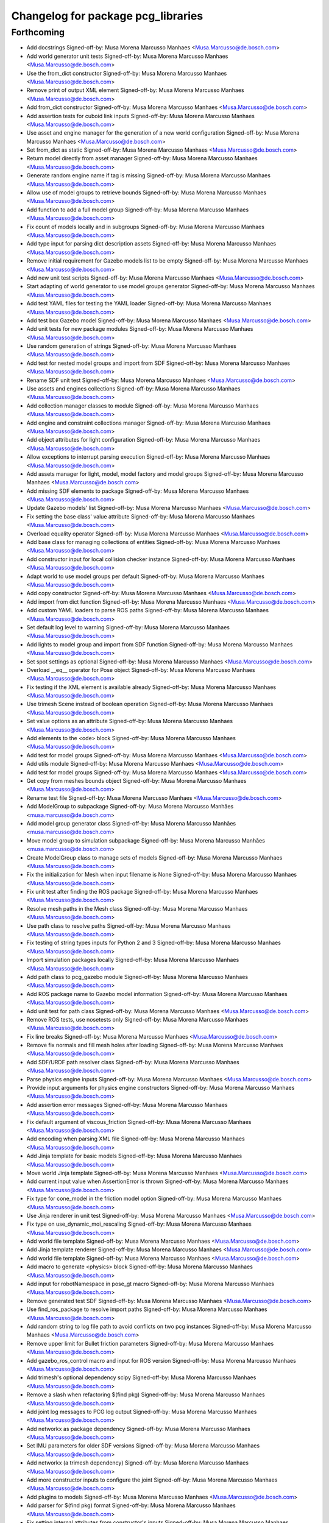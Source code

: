 ^^^^^^^^^^^^^^^^^^^^^^^^^^^^^^^^^^^
Changelog for package pcg_libraries
^^^^^^^^^^^^^^^^^^^^^^^^^^^^^^^^^^^

Forthcoming
-----------
* Add docstrings
  Signed-off-by: Musa Morena Marcusso Manhaes <Musa.Marcusso@de.bosch.com>
* Add world generator unit tests
  Signed-off-by: Musa Morena Marcusso Manhaes <Musa.Marcusso@de.bosch.com>
* Use the from_dict constructor
  Signed-off-by: Musa Morena Marcusso Manhaes <Musa.Marcusso@de.bosch.com>
* Remove print of output XML element
  Signed-off-by: Musa Morena Marcusso Manhaes <Musa.Marcusso@de.bosch.com>
* Add from_dict constructor
  Signed-off-by: Musa Morena Marcusso Manhaes <Musa.Marcusso@de.bosch.com>
* Add assertion tests for cuboid link inputs
  Signed-off-by: Musa Morena Marcusso Manhaes <Musa.Marcusso@de.bosch.com>
* Use asset and engine manager for the generation of a new world configuration
  Signed-off-by: Musa Morena Marcusso Manhaes <Musa.Marcusso@de.bosch.com>
* Set from_dict as static
  Signed-off-by: Musa Morena Marcusso Manhaes <Musa.Marcusso@de.bosch.com>
* Return model directly from asset manager
  Signed-off-by: Musa Morena Marcusso Manhaes <Musa.Marcusso@de.bosch.com>
* Generate random engine name if tag is missing
  Signed-off-by: Musa Morena Marcusso Manhaes <Musa.Marcusso@de.bosch.com>
* Allow use of model groups to retrieve bounds
  Signed-off-by: Musa Morena Marcusso Manhaes <Musa.Marcusso@de.bosch.com>
* Add function to add a full model group
  Signed-off-by: Musa Morena Marcusso Manhaes <Musa.Marcusso@de.bosch.com>
* Fix count of models locally and in subgroups
  Signed-off-by: Musa Morena Marcusso Manhaes <Musa.Marcusso@de.bosch.com>
* Add type input for parsing dict description assets
  Signed-off-by: Musa Morena Marcusso Manhaes <Musa.Marcusso@de.bosch.com>
* Remove initial requirement for Gazebo models list to be empty
  Signed-off-by: Musa Morena Marcusso Manhaes <Musa.Marcusso@de.bosch.com>
* Add new unit test scripts
  Signed-off-by: Musa Morena Marcusso Manhaes <Musa.Marcusso@de.bosch.com>
* Start adapting of world generator to use model groups generator
  Signed-off-by: Musa Morena Marcusso Manhaes <Musa.Marcusso@de.bosch.com>
* Add test YAML files for testing the YAML loader
  Signed-off-by: Musa Morena Marcusso Manhaes <Musa.Marcusso@de.bosch.com>
* Add test box Gazebo model
  Signed-off-by: Musa Morena Marcusso Manhaes <Musa.Marcusso@de.bosch.com>
* Add unit tests for new package modules
  Signed-off-by: Musa Morena Marcusso Manhaes <Musa.Marcusso@de.bosch.com>
* Use random generation of strings
  Signed-off-by: Musa Morena Marcusso Manhaes <Musa.Marcusso@de.bosch.com>
* Add test for nested model groups and import from SDF
  Signed-off-by: Musa Morena Marcusso Manhaes <Musa.Marcusso@de.bosch.com>
* Rename SDF unit test
  Signed-off-by: Musa Morena Marcusso Manhaes <Musa.Marcusso@de.bosch.com>
* Use assets and engines collections
  Signed-off-by: Musa Morena Marcusso Manhaes <Musa.Marcusso@de.bosch.com>
* Add collection manager classes to module
  Signed-off-by: Musa Morena Marcusso Manhaes <Musa.Marcusso@de.bosch.com>
* Add engine and constraint collections manager
  Signed-off-by: Musa Morena Marcusso Manhaes <Musa.Marcusso@de.bosch.com>
* Add object attributes for light configuration
  Signed-off-by: Musa Morena Marcusso Manhaes <Musa.Marcusso@de.bosch.com>
* Allow exceptions to interrupt parsing execution
  Signed-off-by: Musa Morena Marcusso Manhaes <Musa.Marcusso@de.bosch.com>
* Add assets manager for light, model, model factory and model groups
  Signed-off-by: Musa Morena Marcusso Manhaes <Musa.Marcusso@de.bosch.com>
* Add missing SDF elements to package
  Signed-off-by: Musa Morena Marcusso Manhaes <Musa.Marcusso@de.bosch.com>
* Update Gazebo models' list
  Signed-off-by: Musa Morena Marcusso Manhaes <Musa.Marcusso@de.bosch.com>
* Fix setting the base class' value attribute
  Signed-off-by: Musa Morena Marcusso Manhaes <Musa.Marcusso@de.bosch.com>
* Overload equality operator
  Signed-off-by: Musa Morena Marcusso Manhaes <Musa.Marcusso@de.bosch.com>
* Add base class for managing collections of entities
  Signed-off-by: Musa Morena Marcusso Manhaes <Musa.Marcusso@de.bosch.com>
* Add constructor input for local collision checker instance
  Signed-off-by: Musa Morena Marcusso Manhaes <Musa.Marcusso@de.bosch.com>
* Adapt world to use model groups per default
  Signed-off-by: Musa Morena Marcusso Manhaes <Musa.Marcusso@de.bosch.com>
* Add copy constructor
  Signed-off-by: Musa Morena Marcusso Manhaes <Musa.Marcusso@de.bosch.com>
* Add import from dict function
  Signed-off-by: Musa Morena Marcusso Manhaes <Musa.Marcusso@de.bosch.com>
* Add custom YAML loaders to parse ROS paths
  Signed-off-by: Musa Morena Marcusso Manhaes <Musa.Marcusso@de.bosch.com>
* Set default log level to warning
  Signed-off-by: Musa Morena Marcusso Manhaes <Musa.Marcusso@de.bosch.com>
* Add lights to model group and import from SDF function
  Signed-off-by: Musa Morena Marcusso Manhaes <Musa.Marcusso@de.bosch.com>
* Set spot settings as optional
  Signed-off-by: Musa Morena Marcusso Manhaes <Musa.Marcusso@de.bosch.com>
* Overload __eq_\_ operator for Pose object
  Signed-off-by: Musa Morena Marcusso Manhaes <Musa.Marcusso@de.bosch.com>
* Fix testing if the XML element is available already
  Signed-off-by: Musa Morena Marcusso Manhaes <Musa.Marcusso@de.bosch.com>
* Use trimesh Scene instead of boolean operation
  Signed-off-by: Musa Morena Marcusso Manhaes <Musa.Marcusso@de.bosch.com>
* Set value options as an attribute
  Signed-off-by: Musa Morena Marcusso Manhaes <Musa.Marcusso@de.bosch.com>
* Add elements to the <ode> block
  Signed-off-by: Musa Morena Marcusso Manhaes <Musa.Marcusso@de.bosch.com>
* Add test for model groups
  Signed-off-by: Musa Morena Marcusso Manhaes <Musa.Marcusso@de.bosch.com>
* Add utils module
  Signed-off-by: Musa Morena Marcusso Manhaes <Musa.Marcusso@de.bosch.com>
* Add test for model groups
  Signed-off-by: Musa Morena Marcusso Manhaes <Musa.Marcusso@de.bosch.com>
* Get copy from meshes bounds object
  Signed-off-by: Musa Morena Marcusso Manhaes <Musa.Marcusso@de.bosch.com>
* Rename test file
  Signed-off-by: Musa Morena Marcusso Manhaes <Musa.Marcusso@de.bosch.com>
* Add ModelGroup to subpackage
  Signed-off-by: Musa Morena Marcusso Manhães <musa.marcusso@de.bosch.com>
* Add model group generator class
  Signed-off-by: Musa Morena Marcusso Manhães <musa.marcusso@de.bosch.com>
* Move model group to simulation subpackage
  Signed-off-by: Musa Morena Marcusso Manhães <musa.marcusso@de.bosch.com>
* Create ModelGroup class to manage sets of models
  Signed-off-by: Musa Morena Marcusso Manhaes <Musa.Marcusso@de.bosch.com>
* Fix the initialization for Mesh when input filename is None
  Signed-off-by: Musa Morena Marcusso Manhaes <Musa.Marcusso@de.bosch.com>
* Fix unit test after finding the ROS package
  Signed-off-by: Musa Morena Marcusso Manhaes <Musa.Marcusso@de.bosch.com>
* Resolve mesh paths in the Mesh class
  Signed-off-by: Musa Morena Marcusso Manhaes <Musa.Marcusso@de.bosch.com>
* Use path class to resolve paths
  Signed-off-by: Musa Morena Marcusso Manhaes <Musa.Marcusso@de.bosch.com>
* Fix testing of string types inputs for Python 2 and 3
  Signed-off-by: Musa Morena Marcusso Manhaes <Musa.Marcusso@de.bosch.com>
* Import simulation packages locally
  Signed-off-by: Musa Morena Marcusso Manhaes <Musa.Marcusso@de.bosch.com>
* Add path class to pcg_gazebo module
  Signed-off-by: Musa Morena Marcusso Manhaes <Musa.Marcusso@de.bosch.com>
* Add ROS package name to Gazebo model information
  Signed-off-by: Musa Morena Marcusso Manhaes <Musa.Marcusso@de.bosch.com>
* Add unit test for path class
  Signed-off-by: Musa Morena Marcusso Manhaes <Musa.Marcusso@de.bosch.com>
* Remove ROS tests, use nosetests only
  Signed-off-by: Musa Morena Marcusso Manhaes <Musa.Marcusso@de.bosch.com>
* Fix line breaks
  Signed-off-by: Musa Morena Marcusso Manhaes <Musa.Marcusso@de.bosch.com>
* Remove fix normals and fill mesh holes after loading
  Signed-off-by: Musa Morena Marcusso Manhaes <Musa.Marcusso@de.bosch.com>
* Add SDF/URDF path resolver class
  Signed-off-by: Musa Morena Marcusso Manhaes <Musa.Marcusso@de.bosch.com>
* Parse physics engine inputs
  Signed-off-by: Musa Morena Marcusso Manhaes <Musa.Marcusso@de.bosch.com>
* Provide input arguments for physics engine constructors
  Signed-off-by: Musa Morena Marcusso Manhaes <Musa.Marcusso@de.bosch.com>
* Add assertion error messages
  Signed-off-by: Musa Morena Marcusso Manhaes <Musa.Marcusso@de.bosch.com>
* Fix default argument of viscous_friction
  Signed-off-by: Musa Morena Marcusso Manhaes <Musa.Marcusso@de.bosch.com>
* Add encoding when parsing XML file
  Signed-off-by: Musa Morena Marcusso Manhaes <Musa.Marcusso@de.bosch.com>
* Add Jinja template for basic models
  Signed-off-by: Musa Morena Marcusso Manhaes <Musa.Marcusso@de.bosch.com>
* Move world Jinja template
  Signed-off-by: Musa Morena Marcusso Manhaes <Musa.Marcusso@de.bosch.com>
* Add current input value when AssertionError is thrown
  Signed-off-by: Musa Morena Marcusso Manhaes <Musa.Marcusso@de.bosch.com>
* Fix type for cone_model in the friction model option
  Signed-off-by: Musa Morena Marcusso Manhaes <Musa.Marcusso@de.bosch.com>
* Use Jinja renderer in unit test
  Signed-off-by: Musa Morena Marcusso Manhaes <Musa.Marcusso@de.bosch.com>
* Fix type on use_dynamic_moi_rescaling
  Signed-off-by: Musa Morena Marcusso Manhaes <Musa.Marcusso@de.bosch.com>
* Add world file template
  Signed-off-by: Musa Morena Marcusso Manhaes <Musa.Marcusso@de.bosch.com>
* Add Jinja template renderer
  Signed-off-by: Musa Morena Marcusso Manhaes <Musa.Marcusso@de.bosch.com>
* Add world file template
  Signed-off-by: Musa Morena Marcusso Manhaes <Musa.Marcusso@de.bosch.com>
* Add macro to generate <physics> block
  Signed-off-by: Musa Morena Marcusso Manhaes <Musa.Marcusso@de.bosch.com>
* Add input for robotNamespace in pose_gt macro
  Signed-off-by: Musa Morena Marcusso Manhaes <Musa.Marcusso@de.bosch.com>
* Remove generated test SDF
  Signed-off-by: Musa Morena Marcusso Manhaes <Musa.Marcusso@de.bosch.com>
* Use find_ros_package to resolve import paths
  Signed-off-by: Musa Morena Marcusso Manhaes <Musa.Marcusso@de.bosch.com>
* Add random string to log file path to avoid conflicts on two pcg instances
  Signed-off-by: Musa Morena Marcusso Manhaes <Musa.Marcusso@de.bosch.com>
* Remove upper limit for Bullet friction parameters
  Signed-off-by: Musa Morena Marcusso Manhaes <Musa.Marcusso@de.bosch.com>
* Add gazebo_ros_control macro and input for ROS version
  Signed-off-by: Musa Morena Marcusso Manhaes <Musa.Marcusso@de.bosch.com>
* Add trimesh's optional dependency scipy
  Signed-off-by: Musa Morena Marcusso Manhaes <Musa.Marcusso@de.bosch.com>
* Remove a slash when refactoring $(find pkg)
  Signed-off-by: Musa Morena Marcusso Manhaes <Musa.Marcusso@de.bosch.com>
* Add joint log messages to PCG log output
  Signed-off-by: Musa Morena Marcusso Manhaes <Musa.Marcusso@de.bosch.com>
* Add networkx as package dependency
  Signed-off-by: Musa Morena Marcusso Manhaes <Musa.Marcusso@de.bosch.com>
* Set IMU parameters for older SDF versions
  Signed-off-by: Musa Morena Marcusso Manhaes <Musa.Marcusso@de.bosch.com>
* Add networkx (a trimesh dependency)
  Signed-off-by: Musa Morena Marcusso Manhaes <Musa.Marcusso@de.bosch.com>
* Add more constructor inputs to configure the joint
  Signed-off-by: Musa Morena Marcusso Manhaes <Musa.Marcusso@de.bosch.com>
* Add plugins to models
  Signed-off-by: Musa Morena Marcusso Manhaes <Musa.Marcusso@de.bosch.com>
* Add parser for $(find pkg) format
  Signed-off-by: Musa Morena Marcusso Manhaes <Musa.Marcusso@de.bosch.com>
* Fix setting internal attributes from constructor's inputs
  Signed-off-by: Musa Morena Marcusso Manhaes <Musa.Marcusso@de.bosch.com>
* Add initialization of kinect ROS plugin
  Signed-off-by: Musa Morena Marcusso Manhaes <Musa.Marcusso@de.bosch.com>
* Test if parent is world before searching in model
  Signed-off-by: Musa Morena Marcusso Manhaes <Musa.Marcusso@de.bosch.com>
* Add more configuration inputs in constructor
  Signed-off-by: Musa Morena Marcusso Manhaes <Musa.Marcusso@de.bosch.com>
* Remove redundant distortion input and add kinect plugin
  Signed-off-by: Musa Morena Marcusso Manhaes <Musa.Marcusso@de.bosch.com>
* Fix type of ray sensor SDF output
  Signed-off-by: Musa Morena Marcusso Manhaes <Musa.Marcusso@de.bosch.com>
* Add method to set the internal sensor plugin
  Signed-off-by: Musa Morena Marcusso Manhaes <Musa.Marcusso@de.bosch.com>
* Use the bounds of the mesh to compute the approximated box
  Signed-off-by: Musa Morena Marcusso Manhaes <Musa.Marcusso@de.bosch.com>
* Fix the computation of approximated box models from mesh
  Signed-off-by: Musa Morena Marcusso Manhaes <Musa.Marcusso@de.bosch.com>
* Renaming Link module and transformation fixes
  * Rename SimulationObject to Link
  * For Python 2.x, test input name for unicode and str types
  * Fix composed pose transformation for retrieving footprints
  Signed-off-by: Musa Morena Marcusso Manhaes <Musa.Marcusso@de.bosch.com>
* Use cached footprint polygons for repeated workspace tests
  Signed-off-by: Musa Morena Marcusso Manhaes <Musa.Marcusso@de.bosch.com>
* Fix access to constraint label
  Signed-off-by: Musa Morena Marcusso Manhaes <Musa.Marcusso@de.bosch.com>
* Generate z_levels from z_limits if None is provided
  Signed-off-by: Musa Morena Marcusso Manhaes <Musa.Marcusso@de.bosch.com>
* Replace SimulationObject for Link
  SimulationObject was refactored to respect the
  nomenclature used in Gazebo, SDF and URDF robot
  descriptions
  Signed-off-by: Musa Morena Marcusso Manhaes <Musa.Marcusso@de.bosch.com>
* Rename simulation.SimulationObject to simulation.Link
  Signed-off-by: Musa Morena Marcusso Manhaes <Musa.Marcusso@de.bosch.com>
* Set kinetic to allow failures at Travis CI
  Signed-off-by: Musa Morena Marcusso Manhães <musa.marcusso@de.bosch.com>
* Use openscad to test boolean operations
  Signed-off-by: Musa Morena Marcusso Manhães <musa.marcusso@de.bosch.com>
* Add blender as trimesh dependency for boolean operations
  Signed-off-by: Musa Morena Marcusso Manhães <musa.marcusso@de.bosch.com>
* Fix invalid mismatched tag
  Signed-off-by: Musa Morena Marcusso Manhães <musa.marcusso@de.bosch.com>
* Add libxml2-utils as depedency for xmllint
  Signed-off-by: Musa Morena Marcusso Manhães <musa.marcusso@de.bosch.com>
* Replace trimesh[all] for trimesh for missing glooey
  Signed-off-by: Musa Morena Marcusso Manhães <musa.marcusso@de.bosch.com>
* Update requirements list
  * Set the complete installation of trimesh
  * Add pycollada for parsing of DAE files by trimesh
  Signed-off-by: Musa Morena Marcusso Manhães <musa.marcusso@de.bosch.com>
* Clean up script
  Signed-off-by: Musa Morena Marcusso Manhães <musa.marcusso@de.bosch.com>
* Add missing dependencies
  Signed-off-by: Musa Morena Marcusso Manhães <musa.marcusso@de.bosch.com>
* Add python-pip as depedency
  Signed-off-by: Musa Morena Marcusso Manhães <musa.marcusso@de.bosch.com>
* Refactor comment
  Signed-off-by: Musa Morena Marcusso Manhaes <Musa.Marcusso@de.bosch.com>
* Remove virtualenv as a dependency
  Signed-off-by: Musa Morena Marcusso Manhaes <Musa.Marcusso@de.bosch.com>
* Remove old URDF test file
  Signed-off-by: Musa Morena Marcusso Manhaes <Musa.Marcusso@de.bosch.com>
* For Python 2.x, test string input for unicode type
  Signed-off-by: Musa Morena Marcusso Manhaes <Musa.Marcusso@de.bosch.com>
* Fix test of input value to is_scalar
  Signed-off-by: Musa Morena Marcusso Manhaes <Musa.Marcusso@de.bosch.com>
* Test for unicode input for Python 2.x
  Signed-off-by: Musa Morena Marcusso Manhaes <Musa.Marcusso@de.bosch.com>
* Catch type error in value test methods
  Signed-off-by: Musa Morena Marcusso Manhaes <Musa.Marcusso@de.bosch.com>
* Print exception message, not URDF content
  Signed-off-by: Musa Morena Marcusso Manhaes <Musa.Marcusso@de.bosch.com>
* Add option for single process model generation if n_processes=None
  Signed-off-by: Musa Morena Marcusso Manhaes <Musa.Marcusso@de.bosch.com>
* Use jinja2 instead of yasha to parse templates
  Signed-off-by: Musa Morena Marcusso Manhaes <Musa.Marcusso@de.bosch.com>
* Fix access to XML element name
  Signed-off-by: Musa Morena Marcusso Manhaes <Musa.Marcusso@de.bosch.com>
* Fix ROS test installation
  Signed-off-by: Musa Morena Marcusso Manhaes <Musa.Marcusso@de.bosch.com>
* Remove duplicate test
  Signed-off-by: Musa Morena Marcusso Manhaes <Musa.Marcusso@de.bosch.com>
* Use rospkg to solve paths and fix the access to URDF element name
  Signed-off-by: Musa Morena Marcusso Manhaes <Musa.Marcusso@de.bosch.com>
* Remove whitespaces
  Signed-off-by: Musa Morena Marcusso Manhaes <Musa.Marcusso@de.bosch.com>
* Rename test URDF files
  Signed-off-by: Musa Morena Marcusso Manhaes <Musa.Marcusso@de.bosch.com>
* Fix verification of scalar input in static method
  Signed-off-by: Musa Morena Marcusso Manhaes <Musa.Marcusso@de.bosch.com>
* Fix print of pose vector
  Signed-off-by: Musa Morena Marcusso Manhaes <Musa.Marcusso@de.bosch.com>
* Fix conversion of rpy2quat
  No longer using the pyquaternion structure
  Signed-off-by: Musa Morena Marcusso Manhaes <Musa.Marcusso@de.bosch.com>
* Remove rospkg from requirements
  Signed-off-by: Musa Morena Marcusso Manhaes <Musa.Marcusso@de.bosch.com>
* Install missing Python dependencies in the user space
  Signed-off-by: Musa Morena Marcusso Manhaes <Musa.Marcusso@de.bosch.com>
* Initial commit
  Signed-off-by: Musa Morena Marcusso Manhaes <Musa.Marcusso@de.bosch.com>
* Contributors: Musa Morena Marcusso Manhaes
